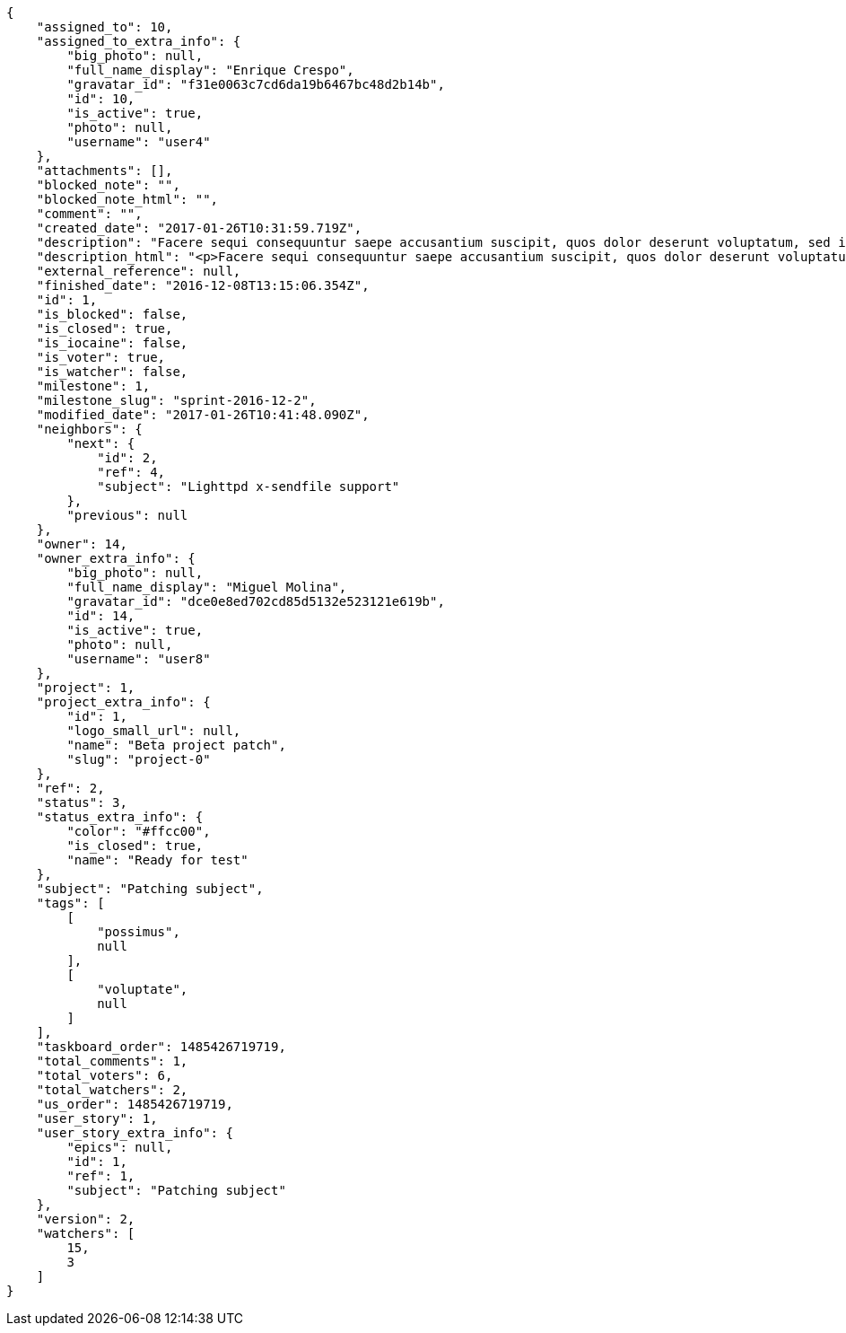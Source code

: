 [source,json]
----
{
    "assigned_to": 10,
    "assigned_to_extra_info": {
        "big_photo": null,
        "full_name_display": "Enrique Crespo",
        "gravatar_id": "f31e0063c7cd6da19b6467bc48d2b14b",
        "id": 10,
        "is_active": true,
        "photo": null,
        "username": "user4"
    },
    "attachments": [],
    "blocked_note": "",
    "blocked_note_html": "",
    "comment": "",
    "created_date": "2017-01-26T10:31:59.719Z",
    "description": "Facere sequi consequuntur saepe accusantium suscipit, quos dolor deserunt voluptatum, sed incidunt sequi at veniam nulla cupiditate nesciunt rem quam aliquid, ipsum vitae fuga perferendis totam nobis.",
    "description_html": "<p>Facere sequi consequuntur saepe accusantium suscipit, quos dolor deserunt voluptatum, sed incidunt sequi at veniam nulla cupiditate nesciunt rem quam aliquid, ipsum vitae fuga perferendis totam nobis.</p>",
    "external_reference": null,
    "finished_date": "2016-12-08T13:15:06.354Z",
    "id": 1,
    "is_blocked": false,
    "is_closed": true,
    "is_iocaine": false,
    "is_voter": true,
    "is_watcher": false,
    "milestone": 1,
    "milestone_slug": "sprint-2016-12-2",
    "modified_date": "2017-01-26T10:41:48.090Z",
    "neighbors": {
        "next": {
            "id": 2,
            "ref": 4,
            "subject": "Lighttpd x-sendfile support"
        },
        "previous": null
    },
    "owner": 14,
    "owner_extra_info": {
        "big_photo": null,
        "full_name_display": "Miguel Molina",
        "gravatar_id": "dce0e8ed702cd85d5132e523121e619b",
        "id": 14,
        "is_active": true,
        "photo": null,
        "username": "user8"
    },
    "project": 1,
    "project_extra_info": {
        "id": 1,
        "logo_small_url": null,
        "name": "Beta project patch",
        "slug": "project-0"
    },
    "ref": 2,
    "status": 3,
    "status_extra_info": {
        "color": "#ffcc00",
        "is_closed": true,
        "name": "Ready for test"
    },
    "subject": "Patching subject",
    "tags": [
        [
            "possimus",
            null
        ],
        [
            "voluptate",
            null
        ]
    ],
    "taskboard_order": 1485426719719,
    "total_comments": 1,
    "total_voters": 6,
    "total_watchers": 2,
    "us_order": 1485426719719,
    "user_story": 1,
    "user_story_extra_info": {
        "epics": null,
        "id": 1,
        "ref": 1,
        "subject": "Patching subject"
    },
    "version": 2,
    "watchers": [
        15,
        3
    ]
}
----
